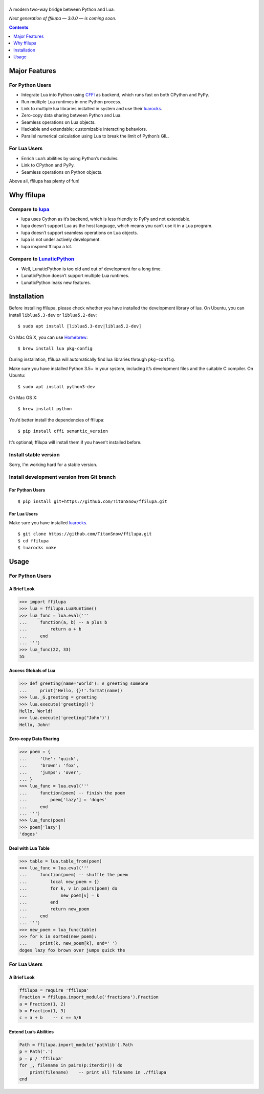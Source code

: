|banner|
========

.. |banner| image:: docs/banner.svg
           :target: https://github.com/TitanSnow/ffilupa
           :alt: ffilupa

.. image:: https://img.shields.io/travis/TitanSnow/ffilupa.svg?style=for-the-badge
  :target: https://travis-ci.org/TitanSnow/ffilupa
  :alt: build

.. image:: https://img.shields.io/codecov/c/github/TitanSnow/ffilupa.svg?style=for-the-badge
  :target: https://codecov.io/gh/TitanSnow/ffilupa
  :alt: coverage

.. image:: https://img.shields.io/pypi/v/ffilupa.svg?style=for-the-badge
  :target: https://pypi.org/project/ffilupa
  :alt: version

.. image:: https://img.shields.io/pypi/l/ffilupa.svg?style=for-the-badge
  :target: https://pypi.org/project/ffilupa
  :alt: license

A modern two-way bridge between Python and Lua.

*Next generation of ffilupa — 3.0.0 — is coming soon.*

.. contents:: **Contents**
  :depth: 1

Major Features
--------------

For Python Users
````````````````

* Integrate Lua into Python using CFFI_ as backend, which runs fast on both CPython and PyPy.
* Run multiple Lua runtimes in one Python process.
* Link to multiple lua libraries installed in system and use their luarocks_.
* Zero-copy data sharing between Python and Lua.
* Seamless operations on Lua objects.
* Hackable and extendable; customizable interacting behaviors.
* Parallel numerical calculation using Lua to break the limit of Python’s GIL.

.. _CFFI: http://cffi.rtfd.io
.. _luarocks: http://www.luarocks.org

For Lua Users
`````````````

* Enrich Lua’s abilities by using Python’s modules.
* Link to CPython and PyPy.
* Seamless operations on Python objects.

Above all, ffilupa has plenty of fun!

Why ffilupa
-----------

Compare to lupa_
````````````````

* lupa uses Cython as it’s backend, which is less friendly to PyPy and not extendable.
* lupa doesn’t support Lua as the host language, which means you can’t use it in a Lua program.
* lupa doesn’t support seamless operations on Lua objects.
* lupa is not under actively development.
* lupa inspired ffilupa a lot.

.. _lupa: https://github.com/scoder/lupa

Compare to LunaticPython_
`````````````````````````

* Well, LunaticPython is too old and out of development for a long time.
* LunaticPython doesn’t support multiple Lua runtimes.
* LunaticPython leaks new features.

.. _LunaticPython: http://labix.org/lunatic-python

Installation
------------

Before installing ffilupa, please check whether you have installed the development library of lua.
On Ubuntu, you can install ``liblua5.3-dev`` or ``liblua5.2-dev``::

    $ sudo apt install [liblua5.3-dev|liblua5.2-dev]

On Mac OS X, you can use Homebrew_::

    $ brew install lua pkg-config

.. _Homebrew: https://brew.sh

During installation, ffilupa will automatically find lua libraries through ``pkg-config``.

Make sure you have installed Python 3.5+ in your system,
including it’s development files and the suitable C compiler.
On Ubuntu::

    $ sudo apt install python3-dev

On Mac OS X::

    $ brew install python

You’d better install the dependencies of ffilupa::

    $ pip install cffi semantic_version

It’s optional; ffilupa will install them if you haven’t installed before.

Install stable version
``````````````````````

Sorry, I’m working hard for a stable version.

Install development version from Git branch
```````````````````````````````````````````

For Python Users
::::::::::::::::

::

    $ pip install git+https://github.com/TitanSnow/ffilupa.git

For Lua Users
:::::::::::::

Make sure you have installed luarocks_.

::

    $ git clone https://github.com/TitanSnow/ffilupa.git
    $ cd ffilupa
    $ luarocks make

Usage
-----

For Python Users
````````````````

A Brief Look
::::::::::::

.. code-block:: pycon

    >>> import ffilupa
    >>> lua = ffilupa.LuaRuntime()
    >>> lua_func = lua.eval('''
    ...     function(a, b) -- a plus b
    ...         return a + b
    ...     end
    ... ''')
    >>> lua_func(22, 33)
    55

Access Globals of Lua
:::::::::::::::::::::

.. code-block:: pycon

    >>> def greeting(name='World'): # greeting someone
    ...     print('Hello, {}!'.format(name))
    >>> lua._G.greeting = greeting
    >>> lua.execute('greeting()')
    Hello, World!
    >>> lua.execute('greeting("John")')
    Hello, John!

Zero-copy Data Sharing
::::::::::::::::::::::

.. code-block:: pycon

    >>> poem = {
    ...     'the': 'quick',
    ...     'brown': 'fox',
    ...     'jumps': 'over',
    ... }
    >>> lua_func = lua.eval('''
    ...     function(poem) -- finish the poem
    ...         poem['lazy'] = 'doges'
    ...     end
    ... ''')
    >>> lua_func(poem)
    >>> poem['lazy']
    'doges'

Deal with Lua Table
:::::::::::::::::::

.. code-block:: pycon

    >>> table = lua.table_from(poem)
    >>> lua_func = lua.eval('''
    ...     function(poem) -- shuffle the poem
    ...         local new_poem = {}
    ...         for k, v in pairs(poem) do
    ...             new_poem[v] = k
    ...         end
    ...         return new_poem
    ...     end
    ... ''')
    >>> new_poem = lua_func(table)
    >>> for k in sorted(new_poem):
    ...     print(k, new_poem[k], end=' ')
    doges lazy fox brown over jumps quick the 

For Lua Users
`````````````

A Brief Look
::::::::::::

.. code-block:: lua

    ffilupa = require 'ffilupa'
    Fraction = ffilupa.import_module('fractions').Fraction
    a = Fraction(1, 2)
    b = Fraction(1, 3)
    c = a + b    -- c == 5/6

Extend Lua’s Abilities
::::::::::::::::::::::

.. code-block:: lua

    Path = ffilupa.import_module('pathlib').Path
    p = Path('.')
    p = p / 'ffilupa'
    for _, filename in pairs(p:iterdir()) do
        print(filename)    -- print all filename in ./ffilupa
    end
